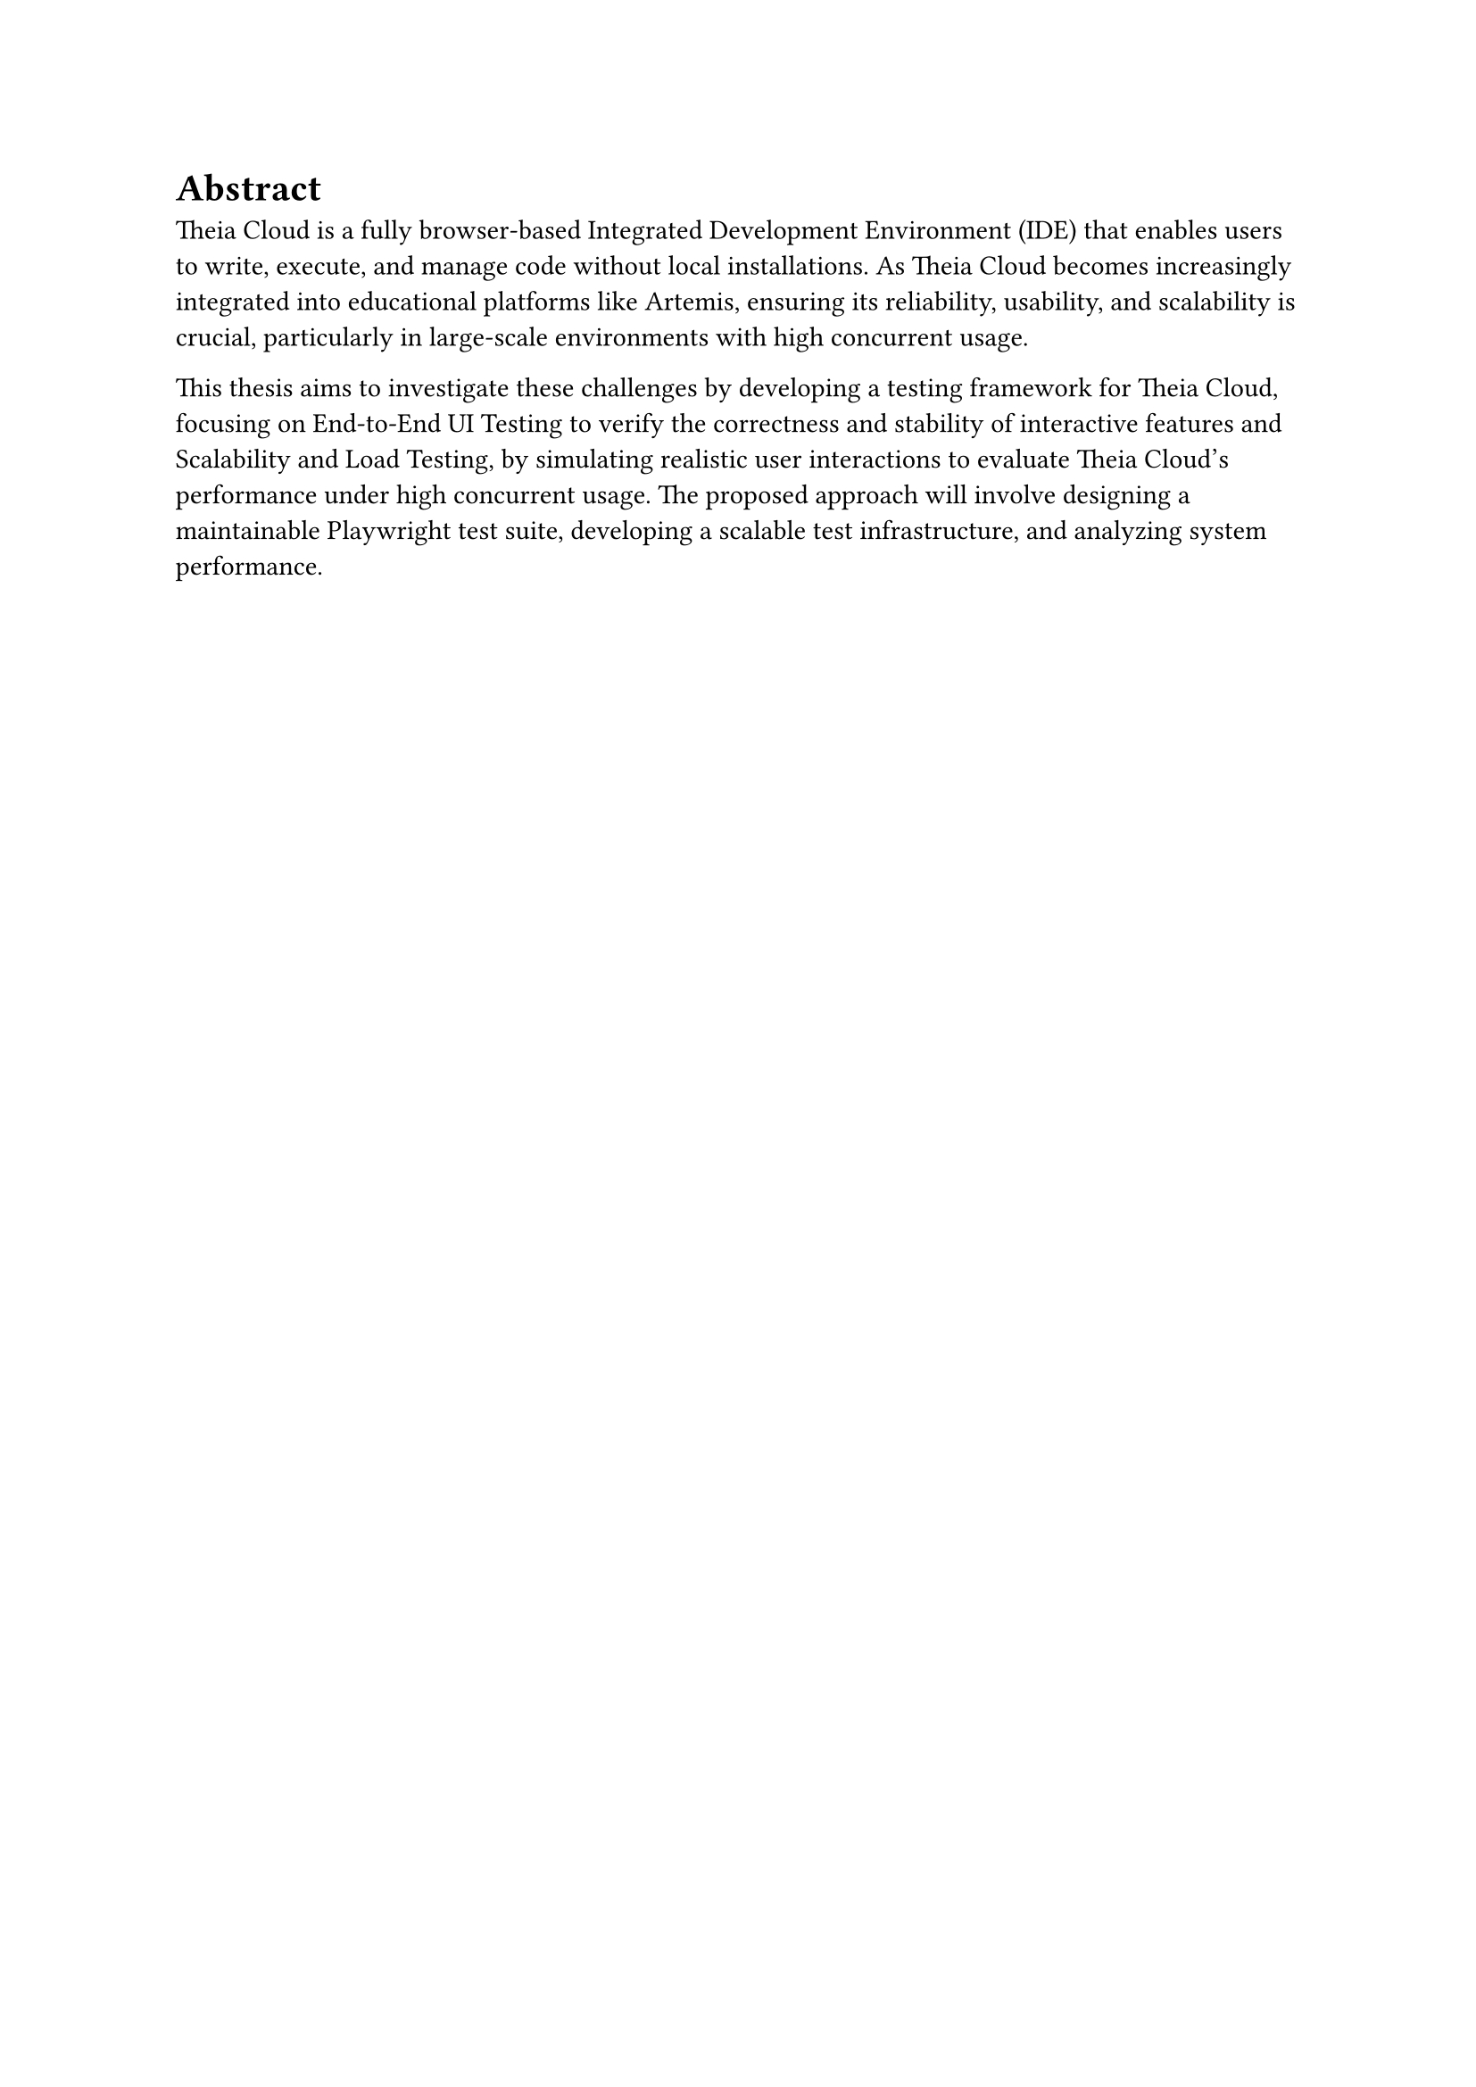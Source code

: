 = Abstract

Theia Cloud is a fully browser-based Integrated Development Environment (IDE) that enables users to write, execute, and manage code without local installations. As Theia Cloud becomes increasingly integrated into educational platforms like Artemis, ensuring its reliability, usability, and scalability is crucial, particularly in large-scale environments with high concurrent usage.

This thesis aims to investigate these challenges by developing a testing framework for Theia Cloud, focusing on End-to-End UI Testing to verify the correctness and stability of interactive features and Scalability and Load Testing, by simulating realistic user interactions to evaluate Theia Cloud’s performance under high concurrent usage. The proposed approach will involve designing a maintainable Playwright test suite, developing a scalable test infrastructure, and analyzing system performance.